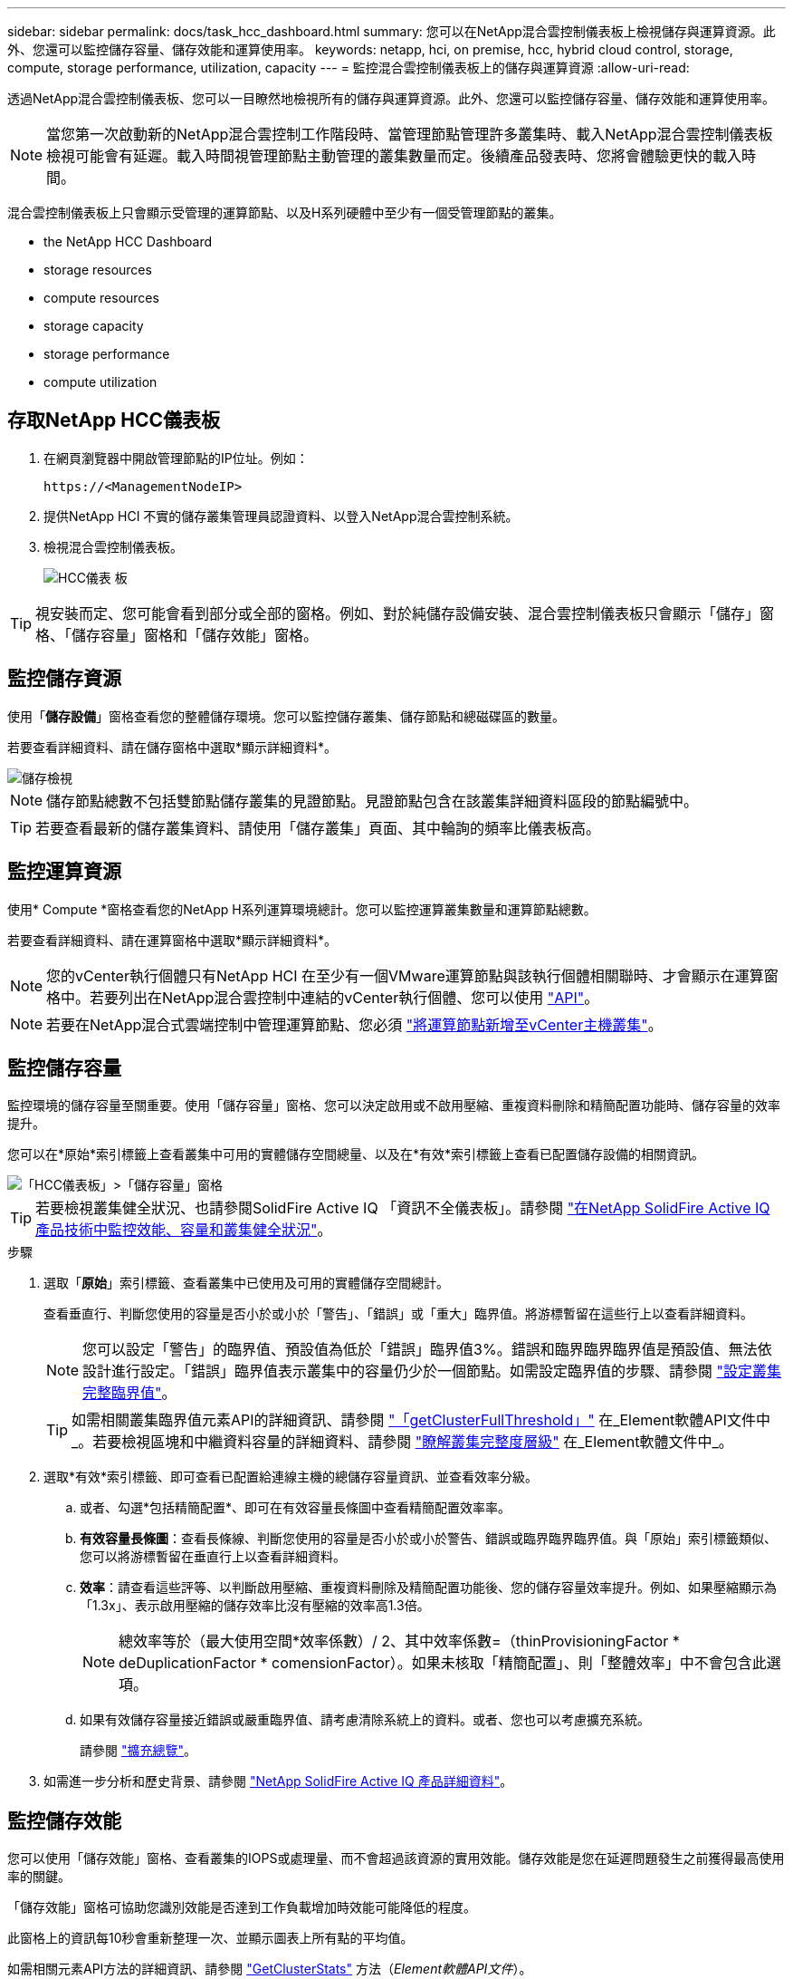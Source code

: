 ---
sidebar: sidebar 
permalink: docs/task_hcc_dashboard.html 
summary: 您可以在NetApp混合雲控制儀表板上檢視儲存與運算資源。此外、您還可以監控儲存容量、儲存效能和運算使用率。 
keywords: netapp, hci, on premise, hcc, hybrid cloud control, storage, compute, storage performance, utilization, capacity 
---
= 監控混合雲控制儀表板上的儲存與運算資源
:allow-uri-read: 


[role="lead"]
透過NetApp混合雲控制儀表板、您可以一目瞭然地檢視所有的儲存與運算資源。此外、您還可以監控儲存容量、儲存效能和運算使用率。


NOTE: 當您第一次啟動新的NetApp混合雲控制工作階段時、當管理節點管理許多叢集時、載入NetApp混合雲控制儀表板檢視可能會有延遲。載入時間視管理節點主動管理的叢集數量而定。後續產品發表時、您將會體驗更快的載入時間。

混合雲控制儀表板上只會顯示受管理的運算節點、以及H系列硬體中至少有一個受管理節點的叢集。

*  the NetApp HCC Dashboard
*  storage resources
*  compute resources
*  storage capacity
*  storage performance
*  compute utilization




== 存取NetApp HCC儀表板

. 在網頁瀏覽器中開啟管理節點的IP位址。例如：
+
[listing]
----
https://<ManagementNodeIP>
----
. 提供NetApp HCI 不實的儲存叢集管理員認證資料、以登入NetApp混合雲控制系統。
. 檢視混合雲控制儀表板。
+
image::hcc_dashboard_all.png[HCC儀表 板]




TIP: 視安裝而定、您可能會看到部分或全部的窗格。例如、對於純儲存設備安裝、混合雲控制儀表板只會顯示「儲存」窗格、「儲存容量」窗格和「儲存效能」窗格。



== 監控儲存資源

使用「*儲存設備*」窗格查看您的整體儲存環境。您可以監控儲存叢集、儲存節點和總磁碟區的數量。

若要查看詳細資料、請在儲存窗格中選取*顯示詳細資料*。

image::hcc_dashboard_storage_node_number.PNG[儲存檢視]


NOTE: 儲存節點總數不包括雙節點儲存叢集的見證節點。見證節點包含在該叢集詳細資料區段的節點編號中。


TIP: 若要查看最新的儲存叢集資料、請使用「儲存叢集」頁面、其中輪詢的頻率比儀表板高。



== 監控運算資源

使用* Compute *窗格查看您的NetApp H系列運算環境總計。您可以監控運算叢集數量和運算節點總數。

若要查看詳細資料、請在運算窗格中選取*顯示詳細資料*。


NOTE: 您的vCenter執行個體只有NetApp HCI 在至少有一個VMware運算節點與該執行個體相關聯時、才會顯示在運算窗格中。若要列出在NetApp混合雲控制中連結的vCenter執行個體、您可以使用 link:task_mnode_edit_vcenter_assets.html["API"]。


NOTE: 若要在NetApp混合式雲端控制中管理運算節點、您必須 https://kb.netapp.com/Advice_and_Troubleshooting/Data_Storage_Software/Management_services_for_Element_Software_and_NetApp_HCI/How_to_set_up_compute_node_management_in_NetApp_Hybrid_Cloud_Control["將運算節點新增至vCenter主機叢集"^]。



== 監控儲存容量

監控環境的儲存容量至關重要。使用「儲存容量」窗格、您可以決定啟用或不啟用壓縮、重複資料刪除和精簡配置功能時、儲存容量的效率提升。

您可以在*原始*索引標籤上查看叢集中可用的實體儲存空間總量、以及在*有效*索引標籤上查看已配置儲存設備的相關資訊。

image::hcc_dashboard_storage_capacity_effective.png[「HCC儀表板」>「儲存容量」窗格]


TIP: 若要檢視叢集健全狀況、也請參閱SolidFire Active IQ 「資訊不全儀表板」。請參閱 link:task_hcc_activeiq.html["在NetApp SolidFire Active IQ 產品技術中監控效能、容量和叢集健全狀況"]。

.步驟
. 選取「*原始*」索引標籤、查看叢集中已使用及可用的實體儲存空間總計。
+
查看垂直行、判斷您使用的容量是否小於或小於「警告」、「錯誤」或「重大」臨界值。將游標暫留在這些行上以查看詳細資料。

+

NOTE: 您可以設定「警告」的臨界值、預設值為低於「錯誤」臨界值3%。錯誤和臨界臨界臨界值是預設值、無法依設計進行設定。「錯誤」臨界值表示叢集中的容量仍少於一個節點。如需設定臨界值的步驟、請參閱 https://docs.netapp.com/us-en/element-software/storage/task_system_manage_cluster_set_the_cluster_full_threshold.html["設定叢集完整臨界值"^]。

+

TIP: 如需相關叢集臨界值元素API的詳細資訊、請參閱 https://docs.netapp.com/us-en/element-software/api/reference_element_api_getclusterfullthreshold.html["「getClusterFullThreshold」"^] 在_Element軟體API文件中_。若要檢視區塊和中繼資料容量的詳細資料、請參閱 https://docs.netapp.com/us-en/element-software/storage/concept_monitor_understand_cluster_fullness_levels.html["瞭解叢集完整度層級"^] 在_Element軟體文件中_。

. 選取*有效*索引標籤、即可查看已配置給連線主機的總儲存容量資訊、並查看效率分級。
+
.. 或者、勾選*包括精簡配置*、即可在有效容量長條圖中查看精簡配置效率率。
.. *有效容量長條圖*：查看長條線、判斷您使用的容量是否小於或小於警告、錯誤或臨界臨界臨界值。與「原始」索引標籤類似、您可以將游標暫留在垂直行上以查看詳細資料。
.. *效率*：請查看這些評等、以判斷啟用壓縮、重複資料刪除及精簡配置功能後、您的儲存容量效率提升。例如、如果壓縮顯示為「1.3x」、表示啟用壓縮的儲存效率比沒有壓縮的效率高1.3倍。
+

NOTE: 總效率等於（最大使用空間*效率係數）/ 2、其中效率係數=（thinProvisioningFactor * deDuplicationFactor * comensionFactor）。如果未核取「精簡配置」、則「整體效率」中不會包含此選項。

.. 如果有效儲存容量接近錯誤或嚴重臨界值、請考慮清除系統上的資料。或者、您也可以考慮擴充系統。
+
請參閱 link:concept_hcc_expandoverview.html["擴充總覽"]。



. 如需進一步分析和歷史背景、請參閱 https://activeiq.solidfire.com/["NetApp SolidFire Active IQ 產品詳細資料"^]。




== 監控儲存效能

您可以使用「儲存效能」窗格、查看叢集的IOPS或處理量、而不會超過該資源的實用效能。儲存效能是您在延遲問題發生之前獲得最高使用率的關鍵。

「儲存效能」窗格可協助您識別效能是否達到工作負載增加時效能可能降低的程度。

此窗格上的資訊每10秒會重新整理一次、並顯示圖表上所有點的平均值。

如需相關元素API方法的詳細資訊、請參閱 https://docs.netapp.com/us-en/element-software/api/reference_element_api_getclusterstats.html["GetClusterStats"^] 方法（_Element軟體API文件_）。

.步驟
. 檢視「儲存效能」窗格。如需詳細資料、請將游標暫留在圖表中的點上。
+
.. * IOPS *索引標籤：請參閱目前每秒的作業次數。尋找資料或尖峰趨勢。例如、如果您發現IOPS上限為160K、其中100K為可用或可用的IOPS、您可能會考慮將更多工作負載新增至此叢集。另一方面、如果您發現只有140K可用、您可以考慮卸載工作負載或擴充系統。
+
image::hcc_dashboard_storage_perform_iops.png[儲存效能> IOPS索引標籤]

.. *處理量*索引標籤：監控模式或處理量尖峰。同時監控持續的高處理量值、這可能表示您即將達到資源的最大可用效能。
+
image::hcc_dashboard_storage_perform_throughput.png[儲存效能>處理量索引標籤]

.. *使用率*索引標籤：監控IOPS的使用率、以監控叢集層級上可用總IOPS的使用率。
+
image::hcc_dashboard_storage_perform_utlization.png[儲存效能>使用率索引標籤]



. 如需進一步分析、請使用NetApp Element 適用於vCenter Server的VMware vCenter外掛程式來查看儲存效能。
+
https://docs.netapp.com/us-en/vcp/vcp_task_reports_volume_performance.html["效能表現如NetApp Element vCenter Server的VMware vCenter外掛程式所示"^]。





== 監控運算使用率

除了監控儲存資源的IOPS和處理量之外、您也可能想要檢視運算資產的CPU和記憶體使用量。節點可以提供的IOPS總計取決於節點的實體特性、例如CPU數量、CPU速度和RAM容量。

.步驟
. 檢視*運算使用率*窗格。使用CPU和記憶體索引標籤、尋找使用率的模式或尖峰。此外、請注意使用率持續偏高、表示您可能已接近運算叢集的最大使用率。
+

NOTE: 此窗格僅顯示此安裝所管理之運算叢集的資料。

+
image::hcc_dashboard_compute_util_cpu.png[運算使用率窗格]

+
.. * CPU*索引標籤：請參閱運算叢集上CPU使用率的目前平均值。
.. *記憶體*索引標籤：請參閱運算叢集上目前的平均記憶體使用量。


. 如需運算資訊的進一步分析、請參閱 https://activeiq.solidfire.com["NetApp SolidFire Active IQ 的歷史資料"^]。


[discrete]
== 如需詳細資訊、請參閱

* https://docs.netapp.com/us-en/vcp/index.html["vCenter Server的VMware vCenter外掛程式NetApp Element"^]
* https://www.netapp.com/hybrid-cloud/hci-documentation/["參考資源頁面NetApp HCI"^]
* https://docs.netapp.com/us-en/solidfire-active-iq/index.html["NetApp SolidFire Active IQ 產品文件"^]

